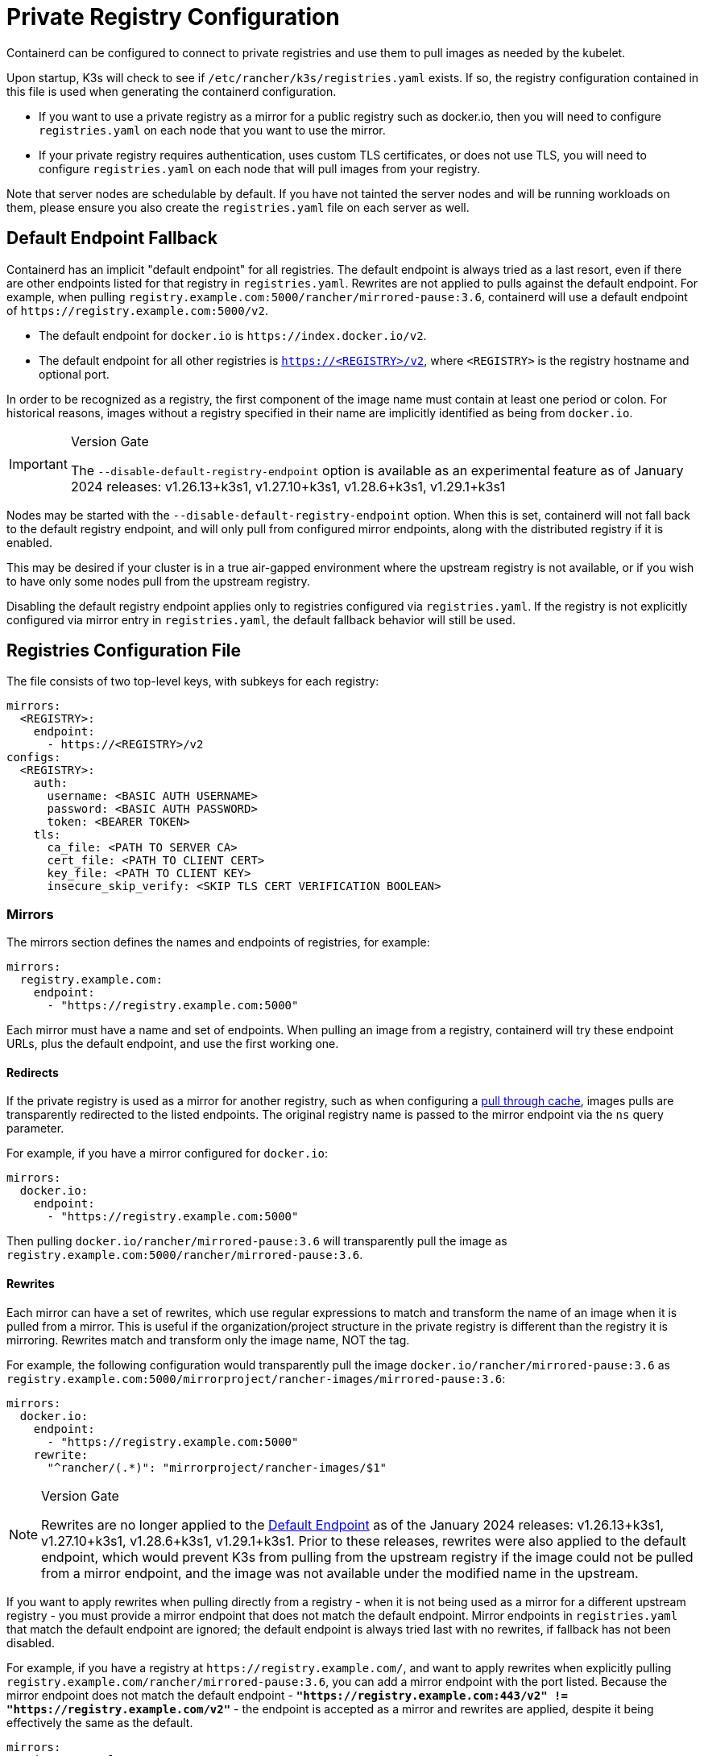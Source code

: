 = Private Registry Configuration

Containerd can be configured to connect to private registries and use them to pull images as needed by the kubelet.

Upon startup, K3s will check to see if `/etc/rancher/k3s/registries.yaml` exists. If so, the registry configuration contained in this file is used when generating the containerd configuration.

* If you want to use a private registry as a mirror for a public registry such as docker.io, then you will need to configure `registries.yaml` on each node that you want to use the mirror.
* If your private registry requires authentication, uses custom TLS certificates, or does not use TLS, you will need to configure `registries.yaml` on each node that will pull images from your registry.

Note that server nodes are schedulable by default. If you have not tainted the server nodes and will be running workloads on them,
please ensure you also create the `registries.yaml` file on each server as well.

[#_default_endpoint_fallback]
== Default Endpoint Fallback

Containerd has an implicit "default endpoint" for all registries.
The default endpoint is always tried as a last resort, even if there are other endpoints listed for that registry in `registries.yaml`.
Rewrites are not applied to pulls against the default endpoint.
For example, when pulling `registry.example.com:5000/rancher/mirrored-pause:3.6`, containerd will use a default endpoint of `+https://registry.example.com:5000/v2+`.

* The default endpoint for `docker.io` is `+https://index.docker.io/v2+`.
* The default endpoint for all other registries is `https://<REGISTRY>/v2`, where `<REGISTRY>` is the registry hostname and optional port.

In order to be recognized as a registry, the first component of the image name must contain at least one period or colon.
For historical reasons, images without a registry specified in their name are implicitly identified as being from `docker.io`.

[IMPORTANT]
.Version Gate
====
The `--disable-default-registry-endpoint` option is available as an experimental feature as of January 2024 releases: v1.26.13+k3s1, v1.27.10+k3s1, v1.28.6+k3s1, v1.29.1+k3s1
====


Nodes may be started with the `--disable-default-registry-endpoint` option.
When this is set, containerd will not fall back to the default registry endpoint, and will only pull from configured mirror endpoints,
along with the distributed registry if it is enabled.

This may be desired if your cluster is in a true air-gapped environment where the upstream registry is not available,
or if you wish to have only some nodes pull from the upstream registry.

Disabling the default registry endpoint applies only to registries configured via `registries.yaml`.
If the registry is not explicitly configured via mirror entry in `registries.yaml`, the default fallback behavior will still be used.

== Registries Configuration File

The file consists of two top-level keys, with subkeys for each registry:

[,yaml]
----
mirrors:
  <REGISTRY>:
    endpoint:
      - https://<REGISTRY>/v2
configs:
  <REGISTRY>:
    auth:
      username: <BASIC AUTH USERNAME>
      password: <BASIC AUTH PASSWORD>
      token: <BEARER TOKEN>
    tls:
      ca_file: <PATH TO SERVER CA>
      cert_file: <PATH TO CLIENT CERT>
      key_file: <PATH TO CLIENT KEY>
      insecure_skip_verify: <SKIP TLS CERT VERIFICATION BOOLEAN>
----

=== Mirrors

The mirrors section defines the names and endpoints of registries, for example:

----
mirrors:
  registry.example.com:
    endpoint:
      - "https://registry.example.com:5000"
----

Each mirror must have a name and set of endpoints. When pulling an image from a registry, containerd will try these endpoint URLs, plus the default endpoint, and use the first working one.

==== Redirects

If the private registry is used as a mirror for another registry, such as when configuring a https://docs.docker.com/registry/recipes/mirror/[pull through cache],
images pulls are transparently redirected to the listed endpoints. The original registry name is passed to the mirror endpoint via the `ns` query parameter.

For example, if you have a mirror configured for `docker.io`:

[,yaml]
----
mirrors:
  docker.io:
    endpoint:
      - "https://registry.example.com:5000"
----

Then pulling `docker.io/rancher/mirrored-pause:3.6` will transparently pull the image as `registry.example.com:5000/rancher/mirrored-pause:3.6`.

==== Rewrites

Each mirror can have a set of rewrites, which use regular expressions to match and transform the name of an image when it is pulled from a mirror.
This is useful if the organization/project structure in the private registry is different than the registry it is mirroring.
Rewrites match and transform only the image name, NOT the tag.

For example, the following configuration would transparently pull the image `docker.io/rancher/mirrored-pause:3.6` as `registry.example.com:5000/mirrorproject/rancher-images/mirrored-pause:3.6`:

[,yaml]
----
mirrors:
  docker.io:
    endpoint:
      - "https://registry.example.com:5000"
    rewrite:
      "^rancher/(.*)": "mirrorproject/rancher-images/$1"
----

[NOTE]
.Version Gate
====
Rewrites are no longer applied to the xref:#_default_endpoint_fallback[Default Endpoint] as of the January 2024 releases: v1.26.13+k3s1, v1.27.10+k3s1, v1.28.6+k3s1, v1.29.1+k3s1.
Prior to these releases, rewrites were also applied to the default endpoint, which would prevent K3s from pulling from the upstream registry if the image could not be pulled from a mirror endpoint, and the image was not available under the modified name in the upstream.
====

If you want to apply rewrites when pulling directly from a registry - when it is not being used as a mirror for a different upstream registry - you must provide a mirror endpoint that does not match the default endpoint.
Mirror endpoints in `registries.yaml` that match the default endpoint are ignored; the default endpoint is always tried last with no rewrites, if fallback has not been disabled.

For example, if you have a registry at `+https://registry.example.com/+`, and want to apply rewrites when explicitly pulling `registry.example.com/rancher/mirrored-pause:3.6`, you can add a mirror endpoint with the port listed.
Because the mirror endpoint does not match the default endpoint - **`"https://registry.example.com:443/v2" != "https://registry.example.com/v2"`** - the endpoint is accepted as a mirror and rewrites are applied, despite it being effectively the same as the default.

[,yaml]
----
mirrors:
 registry.example.com
   endpoint:
     - "https://registry.example.com:443"
   rewrites:
     "^rancher/(.*)": "mirrorproject/rancher-images/$1"
----

Note that when using mirrors and rewrites, images will still be stored under the original name.
For example, `crictl image ls` will show `docker.io/rancher/mirrored-pause:3.6` as available on the node, even if the image was pulled from a mirror with a different name.

=== Configs

The `configs` section defines the TLS and credential configuration for each mirror. For each mirror you can define `auth` and/or `tls`.

The `tls` part consists of:

|===
| Directive | Description

| `cert_file`
| The client certificate path that will be used to authenticate with the registry

| `key_file`
| The client key path that will be used to authenticate with the registry

| `ca_file`
| Defines the CA certificate path to be used to verify the registry's server cert file

| `insecure_skip_verify`
| Boolean that defines if TLS verification should be skipped for the registry
|===

The `auth` part consists of either username/password or authentication token:

|===
| Directive | Description

| `username`
| user name of the private registry basic auth

| `password`
| user password of the private registry basic auth

| `auth`
| authentication token of the private registry basic auth
|===

Below are basic examples of using private registries in different modes:

=== Wildcard Support

[IMPORTANT]
.Version Gate
====
Wildcard support is available as of the March 2024 releases: v1.26.15+k3s1, v1.27.12+k3s1, v1.28.8+k3s1, v1.29.3+k3s1
====


The `"*"` wildcard entry can be used in the `mirrors` and `configs` sections to provide default configuration for all registries.
The default configuration will only be used if there is no specific entry for that registry. Note that the asterisk MUST be quoted.

In the following example, a local registry mirror will be used for all registries. TLS verification will be disabled for all registries, except `docker.io`.

[,yaml]
----
mirrors:
  "*":
    endpoint:
      - "https://registry.example.com:5000"
configs:
  "docker.io":
  "*":
    tls:
      insecure_skip_verify: true
----

=== With TLS

Below are examples showing how you may configure `/etc/rancher/k3s/registries.yaml` on each node when using TLS.

[tabs]
======
With Authentication::
+
[,yaml]
----
mirrors:
  docker.io:
    endpoint:
      - "https://registry.example.com:5000"
configs:
  "registry.example.com:5000":
    auth:
      username: xxxxxx # this is the registry username
      password: xxxxxx # this is the registry password
    tls:
      cert_file: # path to the cert file used in the registry
      key_file:  # path to the key file used in the registry
      ca_file:   # path to the ca file used in the registry
----

Without Authentication::
+
[,yaml]
----
mirrors:
  docker.io:
    endpoint:
      - "https://registry.example.com:5000"
configs:
  "registry.example.com:5000":
    tls:
      cert_file: # path to the cert file used in the registry
      key_file:  # path to the key file used in the registry
      ca_file:   # path to the ca file used in the registry
----
======

=== Without TLS

Below are examples showing how you may configure `/etc/rancher/k3s/registries.yaml` on each node when _not_ using TLS.

[tabs]
======
With Authentication::
+
[,yaml]
----
mirrors:
  docker.io:
    endpoint:
      - "http://registry.example.com:5000"
configs:
  "registry.example.com:5000":
    auth:
      username: xxxxxx # this is the registry username
      password: xxxxxx # this is the registry password
----

Without Authentication::
+
[,yaml]
----
mirrors:
  docker.io:
    endpoint:
      - "http://registry.example.com:5000"
----
======

____
In case of no TLS communication, you need to specify `http://` for the endpoints, otherwise it will default to https.
____

In order for the registry changes to take effect, you need to restart K3s on each node.

== Troubleshooting Image Pulls

When Kubernetes experiences problems pulling an image, the error displayed by the kubelet may only reflect the terminal error returned
by the pull attempt made against the default endpoint, making it appear that the configured endpoints are not being used.

Check the containerd log on the node at `/var/lib/rancher/k3s/agent/containerd/containerd.log` for detailed information on the root cause of the failure.

== Adding Images to the Private Registry

Mirroring images to a private registry requires a host with Docker or other 3rd party tooling that is capable of pulling and pushing images. +
The steps below assume you have a host with dockerd and the docker CLI tools, and access to both docker.io and your private registry.

. Obtain the `k3s-images.txt` file from GitHub for the release you are working with.
. Pull each of the K3s images listed on the k3s-images.txt file from docker.io. +
Example: `docker pull docker.io/rancher/mirrored-pause:3.6`
. Retag the images to the private registry. +
Example: `docker tag docker.io/rancher/mirrored-pause:3.6 registry.example.com:5000/rancher/mirrored-pause:3.6`
. Push the images to the private registry. +
Example: `docker push registry.example.com:5000/rancher/mirrored-pause:3.6`
